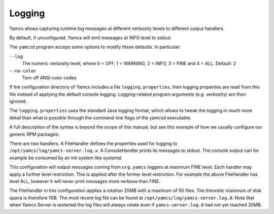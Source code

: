 Logging
=======

Yamcs allows capturing runtime log messages at different verbosity levels to different output handlers.

By default, if unconfigured, Yamcs will emit messages at INFO level to stdout.

The ``yamcsd`` program acceps some options to modify these defaults. In particular:

``--log``
    The numeric verbosity level, where 0 = OFF, 1 = WARNING, 2 = INFO, 3 = FINE and 4 = ALL. Default: 2

``--no-color``
    Turn off ANSI color codes


If the configuration directory of Yamcs includes a file ``logging.properties``, then logging properties are read from this file instead of applying the default console logging. Logging-related program arguments (e.g. verbosity) are then ignored.

The ``logging.properties`` uses the standard Java logging format, which allows to tweak the logging in much more detail than what is possible through the command-line flags of the yamcsd executable.

A full description of the syntax is beyond the scope of this manual, but see this example of how we usually configure our generic RPM packages:

.. code-block:: text
    :caption: logging.properties

    handlers = java.util.logging.ConsoleHandler, java.util.logging.FileHandler

    java.util.logging.ConsoleHandler.level = ERROR
    java.util.logging.ConsoleHandler.formatter = org.yamcs.logging.CompactFormatter

    java.util.logging.FileHandler.level = ALL
    java.util.logging.FileHandler.pattern = /opt/yamcs/log/yamcs-server.log
    java.util.logging.FileHandler.limit = 20000000
    java.util.logging.FileHandler.count = 50
    java.util.logging.FileHandler.formatter = org.yamcs.logging.CompactFormatter

    org.yamcs.level = FINE

There are two handlers. A FileHandler defines the properties used for logging to ``/opt/yamcs/log/yamcs-server.log.x``. A ConsoleHandler prints its messages to stdout. The console output can for example be consumed by an init system like systemd.

This configuration will output messages coming from ``org.yamcs`` loggers at maximum FINE level. Each handler may apply a further level restriction. This is applied after the former level restriction. For example the above FileHandler has level ALL, however it will never print messages more verbose than FINE.

The FileHandler in this configuration applies a rotation 20MB with a maximum of 50 files. The theoretic maximum of disk space is therefore 1GB. The most recent log file can be found at ``/opt/yamcs/log/yamcs-server.log.0``. Note that when Yamcs Server is restarted the log files will always rotate even if ``yamcs-server.log.0`` had not yet reached 20MB.

